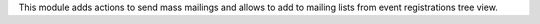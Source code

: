 This module adds actions to send mass mailings and allows to add to mailing
lists from event registrations tree view.
